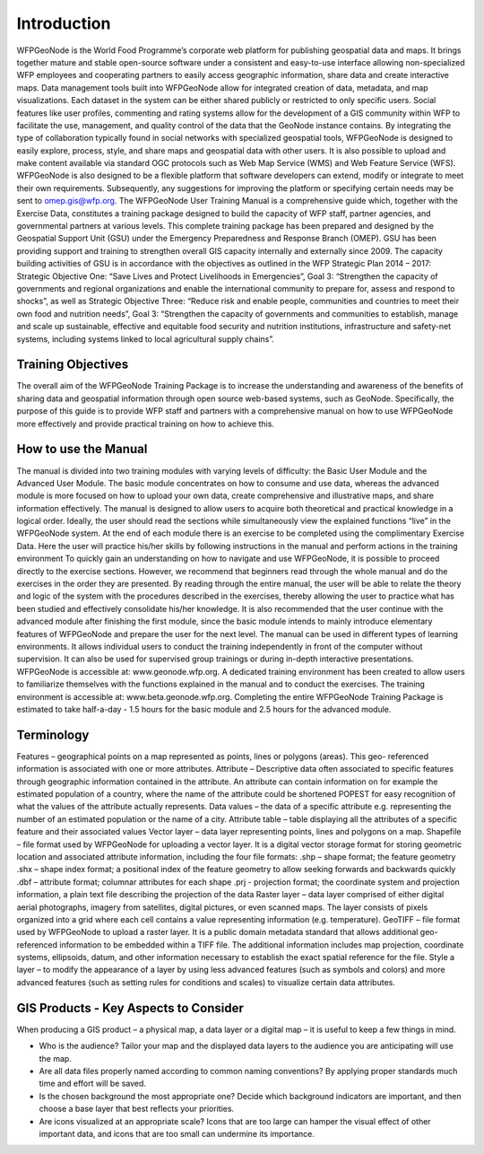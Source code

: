 .. _training_introduction:

============
Introduction
============

WFPGeoNode is the World Food Programme’s corporate web platform for publishing geospatial data and
maps. It brings together mature and stable open-source software under a consistent and easy-to-use
interface allowing non-specialized WFP employees and cooperating partners to easily access geographic
information, share data and create interactive maps.
Data management tools built into WFPGeoNode allow for integrated creation of data, metadata, and
map visualizations. Each dataset in the system can be either shared publicly or restricted to only specific
users. Social features like user profiles, commenting and rating systems allow for the development of a
GIS community within WFP to facilitate the use, management, and quality control of the data that the
GeoNode instance contains.
By integrating the type of collaboration typically found in social networks with specialized geospatial
tools, WFPGeoNode is designed to easily explore, process, style, and share maps and geospatial data
with other users. It is also possible to upload and make content available via standard OGC protocols
such as Web Map Service (WMS) and Web Feature Service (WFS).
WFPGeoNode is also designed to be a flexible platform that software developers can extend, modify or
integrate to meet their own requirements. Subsequently, any suggestions for improving the platform or
specifying certain needs may be sent to omep.gis@wfp.org.
The WFPGeoNode User Training Manual is a comprehensive guide which, together with the Exercise
Data, constitutes a training package designed to build the capacity of WFP staff, partner agencies, and
governmental partners at various levels. This complete training package has been prepared and designed
by the Geospatial Support Unit (GSU) under the Emergency Preparedness and Response Branch (OMEP).
GSU has been providing support and training to strengthen overall GIS capacity internally and externally
since 2009.
The capacity building activities of GSU is in accordance with the objectives as outlined in the WFP
Strategic Plan 2014 – 2017:
Strategic Objective One: “Save Lives and Protect Livelihoods in Emergencies”, Goal 3: “Strengthen
the capacity of governments and regional organizations and enable the international community to
prepare for, assess and respond to shocks”, as well as
Strategic Objective Three: “Reduce risk and enable people, communities and countries to meet their
own food and nutrition needs”, Goal 3: “Strengthen the capacity of governments and communities to
establish, manage and scale up sustainable, effective and equitable food security and nutrition institutions,
infrastructure and safety-net systems, including systems linked to local agricultural supply chains”.

Training Objectives
-------------------

The overall aim of the WFPGeoNode Training Package is to increase the understanding and awareness
of the benefits of sharing data and geospatial information through open source web-based systems,
such as GeoNode. Specifically, the purpose of this guide is to provide WFP staff and partners with a
comprehensive manual on how to use WFPGeoNode more effectively and provide practical training on
how to achieve this.

How to use the Manual
---------------------

The manual is divided into two training modules with varying levels of difficulty: the Basic User Module
and the Advanced User Module. The basic module concentrates on how to consume and use data,
whereas the advanced module is more focused on how to upload your own data, create comprehensive
and illustrative maps, and share information effectively.
The manual is designed to allow users to acquire both theoretical and practical knowledge in a logical
order. Ideally, the user should read the sections while simultaneously view the explained functions “live”
in the WFPGeoNode system. At the end of each module there is an exercise to be completed using the
complimentary Exercise Data. Here the user will practice his/her skills by following instructions in the
manual and perform actions in the training environment
To quickly gain an understanding on how to navigate and use WFPGeoNode, it is possible to proceed
directly to the exercise sections. However, we recommend that beginners read through the whole manual
and do the exercises in the order they are presented. By reading through the entire manual, the user
will be able to relate the theory and logic of the system with the procedures described in the exercises,
thereby allowing the user to practice what has been studied and effectively consolidate his/her knowledge.
It is also recommended that the user continue with the advanced module after finishing the first module,
since the basic module intends to mainly introduce elementary features of WFPGeoNode and prepare the
user for the next level.
The manual can be used in different types of learning environments. It allows individual users to conduct
the training independently in front of the computer without supervision. It can also be used for supervised
group trainings or during in-depth interactive presentations.
WFPGeoNode is accessible at: www.geonode.wfp.org. A dedicated training environment has been created
to allow users to familiarize themselves with the functions explained in the manual and to conduct the
exercises. The training environment is accessible at: www.beta.geonode.wfp.org. Completing the entire
WFPGeoNode Training Package is estimated to take half-a-day - 1.5 hours for the basic module and 2.5
hours for the advanced module.

Terminology
-----------

Features – geographical points on a map represented as points, lines or polygons (areas). This geo-
referenced information is associated with one or more attributes.
Attribute – Descriptive data often associated to specific features through geographic information
contained in the attribute. An attribute can contain information on for example the estimated population
of a country, where the name of the attribute could be shortened POPEST for easy recognition of what
the values of the attribute actually represents.
Data values – the data of a specific attribute e.g. representing the number of an estimated population
or the name of a city.
Attribute table – table displaying all the attributes of a specific feature and their associated values
Vector layer – data layer representing points, lines and polygons on a map.
Shapefile – file format used by WFPGeoNode for uploading a vector layer. It is a digital vector storage
format for storing geometric location and associated attribute information, including the four file formats:
.shp – shape format; the feature geometry
.shx – shape index format; a positional index of the feature geometry to allow seeking forwards and
backwards quickly
.dbf – attribute format; columnar attributes for each shape
.prj - projection format; the coordinate system and projection information, a plain text file describing
the projection of the data
Raster layer – data layer comprised of either digital aerial photographs, imagery from satellites, digital
pictures, or even scanned maps. The layer consists of pixels organized into a grid where each cell
contains a value representing information (e.g. temperature).
GeoTIFF – file format used by WFPGeoNode to upload a raster layer. It is a public domain metadata
standard that allows additional geo-referenced information to be embedded within a TIFF file. The
additional information includes map projection, coordinate systems, ellipsoids, datum, and other
information necessary to establish the exact spatial reference for the file.
Style a layer – to modify the appearance of a layer by using less advanced features (such as symbols
and colors) and more advanced features (such as setting rules for conditions and scales) to visualize
certain data attributes.

GIS Products - Key Aspects to Consider
--------------------------------------

When producing a GIS product – a physical map, a data layer or a digital map – it is useful to keep a few
things in mind.

* Who is the audience? Tailor your map and the displayed data layers to the audience you are anticipating will use the map.
* Are all data files properly named according to common naming conventions? By applying proper standards much time and effort will be saved.
* Is the chosen background the most appropriate one? Decide which background indicators are important, and then choose a base layer that best reflects your priorities.
* Are icons visualized at an appropriate scale? Icons that are too large can hamper the visual effect of other important data, and icons that are too small can undermine its importance.



